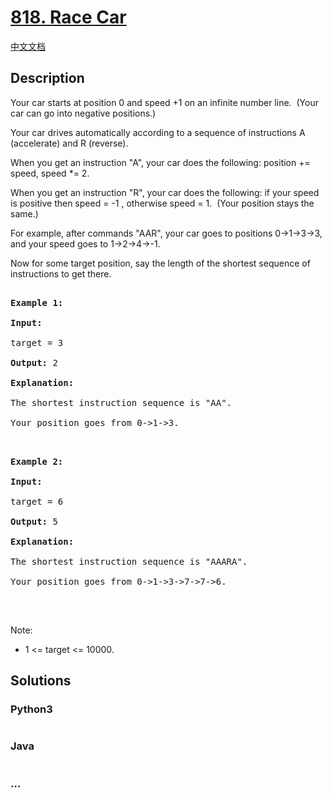 * [[https://leetcode.com/problems/race-car][818. Race Car]]
  :PROPERTIES:
  :CUSTOM_ID: race-car
  :END:
[[./solution/0800-0899/0818.Race Car/README.org][中文文档]]

** Description
   :PROPERTIES:
   :CUSTOM_ID: description
   :END:

#+begin_html
  <p>
#+end_html

Your car starts at position 0 and speed +1 on an infinite number line. 
(Your car can go into negative positions.)

#+begin_html
  </p>
#+end_html

#+begin_html
  <p>
#+end_html

Your car drives automatically according to a sequence of instructions A
(accelerate) and R (reverse).

#+begin_html
  </p>
#+end_html

#+begin_html
  <p>
#+end_html

When you get an instruction "A", your car does the following: position
+= speed, speed *= 2.

#+begin_html
  </p>
#+end_html

#+begin_html
  <p>
#+end_html

When you get an instruction "R", your car does the following: if your
speed is positive then speed = -1 , otherwise speed = 1.  (Your position
stays the same.)

#+begin_html
  </p>
#+end_html

#+begin_html
  <p>
#+end_html

For example, after commands "AAR", your car goes to positions
0->1->3->3, and your speed goes to 1->2->4->-1.

#+begin_html
  </p>
#+end_html

#+begin_html
  <p>
#+end_html

Now for some target position, say the length of the shortest sequence of
instructions to get there.

#+begin_html
  </p>
#+end_html

#+begin_html
  <pre>

  <strong>Example 1:</strong>

  <strong>Input:</strong> 

  target = 3

  <strong>Output:</strong> 2

  <strong>Explanation:</strong> 

  The shortest instruction sequence is &quot;AA&quot;.

  Your position goes from 0-&gt;1-&gt;3.

  </pre>
#+end_html

#+begin_html
  <pre>

  <strong>Example 2:</strong>

  <strong>Input:</strong> 

  target = 6

  <strong>Output:</strong> 5

  <strong>Explanation:</strong> 

  The shortest instruction sequence is &quot;AAARA&quot;.

  Your position goes from 0-&gt;1-&gt;3-&gt;7-&gt;7-&gt;6.

  </pre>
#+end_html

#+begin_html
  <p>
#+end_html

 

#+begin_html
  </p>
#+end_html

#+begin_html
  <p>
#+end_html

Note:

#+begin_html
  </p>
#+end_html

#+begin_html
  <ul>
#+end_html

#+begin_html
  <li>
#+end_html

1 <= target <= 10000.

#+begin_html
  </li>
#+end_html

#+begin_html
  </ul>
#+end_html

** Solutions
   :PROPERTIES:
   :CUSTOM_ID: solutions
   :END:

#+begin_html
  <!-- tabs:start -->
#+end_html

*** *Python3*
    :PROPERTIES:
    :CUSTOM_ID: python3
    :END:
#+begin_src python
#+end_src

*** *Java*
    :PROPERTIES:
    :CUSTOM_ID: java
    :END:
#+begin_src java
#+end_src

*** *...*
    :PROPERTIES:
    :CUSTOM_ID: section
    :END:
#+begin_example
#+end_example

#+begin_html
  <!-- tabs:end -->
#+end_html
